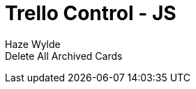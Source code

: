 = Trello Control - JS
Haze Wylde
:toc:
:toclevels: 3
:sectnums: 3
:sectnumlevels: 3
:icons: font


[source,javascript]
.Delete All Archived Cards
----

----